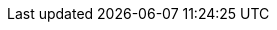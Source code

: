 // AsciiDoc Attributes
// DO NOT EDIT - generated from antora.yml
:debezium-version: 2.7.0.Final
:debezium-kafka-version: 3.7.0
:debezium-docker-label: 2.7
:DockerKafkaConnect: registry.redhat.io/amq7/amq-streams-kafka-28-rhel8:1.8.0
:groovy-version: 4.0.17
:assemblies: ../assemblies
:modules: ../../modules
:mysql-version: 8.2
:strimzi-version: 0.18.0
:apicurio-version: 2.5.11.Final
:db2-version: 11.5.0.0
:ojdbc8-version: 21.11.0.0
:informix-jdbc-version: 4.50.10
:ifx-changestream-version: 1.1.3
:community: True
:registry: Apicurio Registry
:registry-name-full: Apicurio API and Schema Registry
:link-avro-serialization: configuration/avro.adoc
:link-cassandra-connector: connectors/cassandra.adoc
:link-cloud-events: integrations/cloudevents.adoc
:link-connectors: connectors/index.adoc
:link-content-based-routing: transformations/content-based-routing.adoc
:link-custom-converters: development/converters.adoc
:link-db2-connector: connectors/db2.adoc
:link-debezium-monitoring: operations/monitoring.adoc
:link-debezium-server: operations/debezium-server.adoc
:link-engine: development/engine.adoc
:link-event-flattening: transformations/event-flattening.adoc
:link-event-record-changes: transformations/event-changes.adoc
:link-filtering: transformations/filtering.adoc
:link-install-debezium: install.adoc
:link-jdbc-connector: connectors/jdbc.adoc
:link-mongodb-connector: connectors/mongodb.adoc
:link-mongodb-event-flattening: transformations/mongodb-event-flattening.adoc
:link-mongodb-outbox-event-router: transformations/mongodb-outbox-event-router.adoc
:link-mysql-connector: connectors/mysql.adoc
:link-notification: configuration/notification.adoc
:link-oracle-connector: connectors/oracle.adoc
:link-outbox-event-router: transformations/outbox-event-router.adoc
:link-postgresql-connector: connectors/postgresql.adoc
:link-postgresql-plugins: postgres-plugins.adoc
:link-prefix: xref
:link-serdes: integrations/serdes.adoc
:link-signalling: configuration/signalling.adoc
:link-smt-predicates: transformations/applying-transformations-selectively.adoc
:link-sqlserver-connector: connectors/sqlserver.adoc
:link-transformations: transformations/index.adoc
:link-topic-auto-creation: configuration/topic-auto-create-config.adoc
:link-topic-routing: transformations/topic-routing.adoc
:link-tutorial: tutorial.adoc
:link-vitess-connector: connectors/vitess.adoc
:link-informix-connector: connectors/informix.adoc
:link-spanner-connector: connectors/spanner.adoc
:link-mysql-plugin-snapshot: https://s01.oss.sonatype.org/service/local/artifact/maven/redirect?r=snapshots&g=io.debezium&a=debezium-connector-mysql&v=LATEST&c=plugin&e=tar.gz
:link-postgres-plugin-snapshot: https://s01.oss.sonatype.org/service/local/artifact/maven/redirect?r=snapshots&g=io.debezium&a=debezium-connector-postgres&v=LATEST&c=plugin&e=tar.gz
:link-mongodb-plugin-snapshot: https://s01.oss.sonatype.org/service/local/artifact/maven/redirect?r=snapshots&g=io.debezium&a=debezium-connector-mongodb&v=LATEST&c=plugin&e=tar.gz
:link-sqlserver-plugin-snapshot: https://s01.oss.sonatype.org/service/local/artifact/maven/redirect?r=snapshots&g=io.debezium&a=debezium-connector-sqlserver&v=LATEST&c=plugin&e=tar.gz
:link-oracle-plugin-snapshot: https://s01.oss.sonatype.org/service/local/artifact/maven/redirect?r=snapshots&g=io.debezium&a=debezium-connector-oracle&v=LATEST&c=plugin&e=tar.gz
:link-db2-plugin-snapshot: https://s01.oss.sonatype.org/service/local/artifact/maven/redirect?r=snapshots&g=io.debezium&a=debezium-connector-db2&v=LATEST&c=plugin&e=tar.gz
:link-cassandra-3-plugin-snapshot: https://s01.oss.sonatype.org/service/local/artifact/maven/redirect?r=snapshots&g=io.debezium&a=debezium-connector-cassandra-3&v=LATEST&c=plugin&e=tar.gz
:link-cassandra-4-plugin-snapshot: https://s01.oss.sonatype.org/service/local/artifact/maven/redirect?r=snapshots&g=io.debezium&a=debezium-connector-cassandra-4&v=LATEST&c=plugin&e=tar.gz
:link-vitess-plugin-snapshot: https://s01.oss.sonatype.org/service/local/artifact/maven/redirect?r=snapshots&g=io.debezium&a=debezium-connector-vitess&v=LATEST&c=plugin&e=tar.gz
:link-spanner-plugin-snapshot: https://s01.oss.sonatype.org/service/local/artifact/maven/redirect?r=snapshots&g=io.debezium&a=debezium-connector-spanner&v=LATEST&c=plugin&e=tar.gz
:link-jdbc-plugin-snapshot: https://s01.oss.sonatype.org/service/local/artifact/maven/redirect?r=snapshots&g=io.debezium&a=debezium-connector-jdbc&v=LATEST&c=plugin&e=tar.gz
:link-informix-plugin-snapshot: https://s01.oss.sonatype.org/service/local/artifact/maven/redirect?r=snapshots&g=io.debezium&a=debezium-connector-informix&v=LATEST&c=plugin&e=tar.gz
:link-server-snapshot: https://s01.oss.sonatype.org/service/local/artifact/maven/redirect?r=snapshots&g=io.debezium&a=debezium-server-dist&v=LATEST&e=tar.gz
:link-kafka-docs: https://kafka.apache.org/documentation
:link-java7-standard-names: https://docs.oracle.com/javase/7/docs/technotes/guides/security/StandardNames.html#MessageDigest
:name-tutorial: Debezium Tutorial
